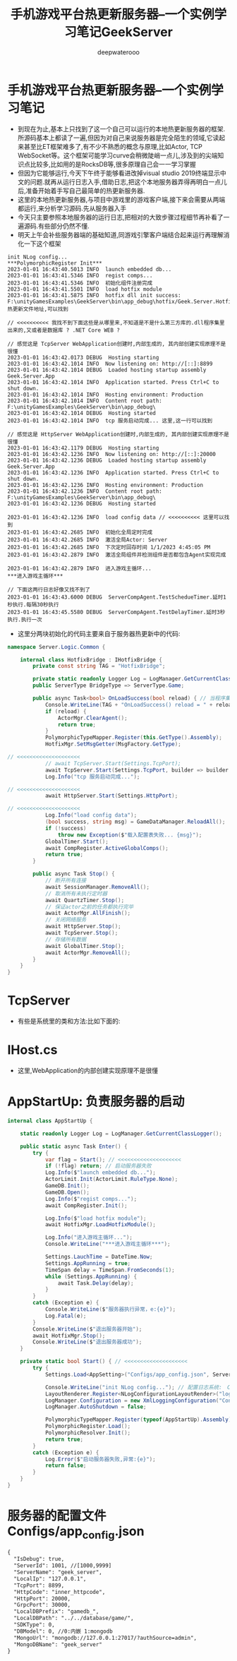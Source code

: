 #+latex_class: cn-article
#+title: 手机游戏平台热更新服务器--一个实例学习笔记GeekServer
#+author: deepwaterooo

* 手机游戏平台热更新服务器--一个实例学习笔记
- 到现在为止,基本上只找到了这一个自己可以运行的本地热更新服务器的框架.所源码基本上都读了一遍,但因为对自己来说服务器是完全陌生的领域,它读起来甚至比ET框架难多了,有不少不熟悉的概念与原理,比如Actor, TCP　WebSocket等。这个框架可能学习curve会稍微陡峭一点儿,涉及到的尖端知识点比较多,比如用的是RocksDB等,很多原理自己会一一学习掌握 
- 但因为它能够运行,今天下午终于能够看进改掉visual studio 2019终端显示中文的问题.就再从运行日志入手,借助日志,把这个本地服务器弄得再明白一点儿后,准备开始着手写自己最简单的热更新服务器.
- 这里的本地热更新服务器,与项目中游戏里的游戏客户端,接下来会需要从两端都运行,来分析学习源码.先从服务器入手
- 今天只主要参照本地服务器的运行日志,把相对的大致步骤过程细节再补看了一遍源码.有些部分仍然不懂.
- 明天上午会补些服务器端的基础知道,同游戏引擎客户端结合起来运行再理解消化一下这个框架
#+BEGIN_SRC text
init NLog config...
***PolymorphicRegister Init***
2023-01-01 16:43:40.5013 INFO  launch embedded db...
2023-01-01 16:43:41.5346 INFO  regist comps...
2023-01-01 16:43:41.5346 INFO  初始化组件注册完成
2023-01-01 16:43:41.5501 INFO  load hotfix module
2023-01-01 16:43:41.5875 INFO  hotfix dll init success: F:\unityGamesExamples\GeekServer\bin\app_debug\hotfix/Geek.Server.Hotfix.dll 热更新文件地址,可以找到

// <<<<<<<<<< 我找不到下面这些是从哪里来,不知道是不是什么第三方库的.dll程序集里出来的,又或者是数据库 ? .NET Core WEB ?

// 感觉这是 TcpServer WebApplication创建时,内部生成的, 其内部创建实现原理不是很懂
2023-01-01 16:43:42.0173 DEBUG  Hosting starting 
2023-01-01 16:43:42.1014 INFO  Now listening on: http://[::]:8899
2023-01-01 16:43:42.1014 DEBUG  Loaded hosting startup assembly Geek.Server.App
2023-01-01 16:43:42.1014 INFO  Application started. Press Ctrl+C to shut down.
2023-01-01 16:43:42.1014 INFO  Hosting environment: Production
2023-01-01 16:43:42.1014 INFO  Content root path: F:\unityGamesExamples\GeekServer\bin\app_debug\
2023-01-01 16:43:42.1014 DEBUG  Hosting started
2023-01-01 16:43:42.1014 INFO  tcp 服务启动完成... 这里,这一行可以找到

// 感觉这是 HttpServer WebApplication创建时,内部生成的, 其内部创建实现原理不是很懂
2023-01-01 16:43:42.1179 DEBUG  Hosting starting
2023-01-01 16:43:42.1236 INFO  Now listening on: http://[::]:20000
2023-01-01 16:43:42.1236 DEBUG  Loaded hosting startup assembly Geek.Server.App
2023-01-01 16:43:42.1236 INFO  Application started. Press Ctrl+C to shut down.
2023-01-01 16:43:42.1236 INFO  Hosting environment: Production
2023-01-01 16:43:42.1236 INFO  Content root path: F:\unityGamesExamples\GeekServer\bin\app_debug\
2023-01-01 16:43:42.1236 DEBUG  Hosting started 

2023-01-01 16:43:42.1236 INFO  load config data // <<<<<<<<<< 这里可以找到
2023-01-01 16:43:42.2685 INFO  初始化全局定时完成
2023-01-01 16:43:42.2685 INFO  激活全局Actor: Server
2023-01-01 16:43:42.2685 INFO  下次定时回存时间 1/1/2023 4:45:05 PM
2023-01-01 16:43:42.2879 INFO  激活全局组件并检测组件是否都包含Agent实现完成

2023-01-01 16:43:42.2879 INFO  进入游戏主循环...
***进入游戏主循环***

// 下面这两行日志好像又找不到了
2023-01-01 16:43:43.6000 DEBUG  ServerCompAgent.TestSchedueTimer.延时1秒执行.每隔30秒执行
2023-01-01 16:43:45.5580 DEBUG  ServerCompAgent.TestDelayTimer.延时3秒执行.执行一次
#+END_SRC
- 这里分两块初始化的代码主要来自于服务器热更新中的代码:
#+BEGIN_SRC csharp
namespace Server.Logic.Common {

    internal class HotfixBridge : IHotfixBridge {
        private const string TAG = "HotfixBridge";

        private static readonly Logger Log = LogManager.GetCurrentClassLogger();
        public ServerType BridgeType => ServerType.Game;

        public async Task<bool> OnLoadSuccess(bool reload) { // 当程序集启动完成之后 的回调
            Console.WriteLine(TAG + "OnLoadSuccess() reload = " + reload);
            if (reload) {
                ActorMgr.ClearAgent();
                return true;
            }
            PolymorphicTypeMapper.Register(this.GetType().Assembly);
            HotfixMgr.SetMsgGetter(MsgFactory.GetType);

// <<<<<<<<<<<<<<<<<<<< 
            // await TcpServer.Start(Settings.TcpPort);
            await TcpServer.Start(Settings.TcpPort, builder => builder.UseConnectionHandler<AppTcpConnectionHandler>());
            Log.Info("tcp 服务启动完成...");

// <<<<<<<<<<<<<<<<<<<< 
            await HttpServer.Start(Settings.HttpPort);

// <<<<<<<<<<<<<<<<<<<< 
            Log.Info("load config data");
            (bool success, string msg) = GameDataManager.ReloadAll();
            if (!success)
                throw new Exception($"载入配置表失败... {msg}");
            GlobalTimer.Start();
            await CompRegister.ActiveGlobalComps();
            return true;
        }

        public async Task Stop() {
            // 断开所有连接
            await SessionManager.RemoveAll();
            // 取消所有未执行定时器
            await QuartzTimer.Stop();
            // 保证actor之前的任务都执行完毕
            await ActorMgr.AllFinish();
            // 关闭网络服务
            await HttpServer.Stop();
            await TcpServer.Stop();
            // 存储所有数据
            await GlobalTimer.Stop();
            await ActorMgr.RemoveAll();
        }
    }
}
#+END_SRC

* TcpServer
- 有些是系统里的类和方法:比如下面的: 
* IHost.cs
   
[[./pic/readme_20230101_222709.png]]
- 这里,WebApplication的内部创建实现原理不是很懂

* AppStartUp: 负责服务器的启动
  #+BEGIN_SRC csharp
internal class AppStartUp {

    static readonly Logger Log = LogManager.GetCurrentClassLogger();

    public static async Task Enter() {
        try {
            var flag = Start(); // <<<<<<<<<<<<<<<<<<<< 
            if (!flag) return; // 启动服务器失败
            Log.Info($"launch embedded db...");
            ActorLimit.Init(ActorLimit.RuleType.None);
            GameDB.Init();
            GameDB.Open();
            Log.Info($"regist comps...");
            await CompRegister.Init();

            Log.Info($"load hotfix module");
            await HotfixMgr.LoadHotfixModule();

            Log.Info("进入游戏主循环...");
            Console.WriteLine("***进入游戏主循环***");

            Settings.LauchTime = DateTime.Now;
            Settings.AppRunning = true;
            TimeSpan delay = TimeSpan.FromSeconds(1);
            while (Settings.AppRunning) {
                await Task.Delay(delay);
            }
        }
        catch (Exception e) {
            Console.WriteLine($"服务器执行异常，e:{e}");
            Log.Fatal(e);
        }
        Console.WriteLine($"退出服务器开始");
        await HotfixMgr.Stop();
        Console.WriteLine($"退出服务器成功");
    }

    private static bool Start() { // <<<<<<<<<<<<<<<<<<<< 
        try {
            Settings.Load<AppSetting>("Configs/app_config.json", ServerType.Game); // 服务器的配置文件 

            Console.WriteLine("init NLog config..."); // 配置日志系统:　CPU/IO 密集型的服务器,日志就显示狠复杂[暂放一下]
            LayoutRenderer.Register<NLogConfigurationLayoutRender>("logConfiguration");
            LogManager.Configuration = new XmlLoggingConfiguration("Configs/app_log.config");
            LogManager.AutoShutdown = false;

            PolymorphicTypeMapper.Register(typeof(AppStartUp).Assembly); // app
            PolymorphicRegister.Load();
            PolymorphicResolver.Init();
            return true;
        }
        catch (Exception e) {
            Log.Error($"启动服务器失败,异常:{e}");
            return false;
        }
    }
}
  #+END_SRC
* 服务器的配置文件 Configs/app_config.json
  
[[./pic/readme_20230101_180011.png]]
  #+BEGIN_SRC tex
{
  "IsDebug": true,
  "ServerId": 1001, //[1000,9999]
  "ServerName": "geek_server",
  "LocalIp": "127.0.0.1",
  "TcpPort": 8899,
  "HttpCode": "inner_httpcode",
  "HttpPort": 20000,
  "GrpcPort": 30000,
  "LocalDBPrefix": "gamedb_",
  "LocalDBPath": "../../database/game/",
  "SDKType": 0,
  "DBModel": 0, //0:内嵌 1:mongodb
  "MongoUrl": "mongodb://127.0.0.1:27017/?authSource=admin",
  "MongoDBName": "geek_server"
}
  #+END_SRC

